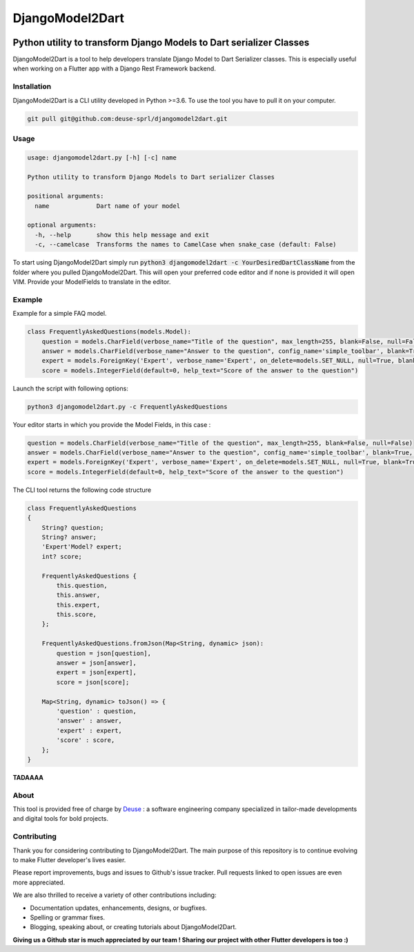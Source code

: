 ++++++++++++++++
DjangoModel2Dart
++++++++++++++++

.. image:: https://img.shields.io/badge/version-0.1.0-blue
    :target: https://github.com/deuse-sprl/djangomodel2dart

.. image:: https://img.shields.io/github/license/deuse-sprl/djangomodel2dart
    :target: https://github.com/deuse-sprl/djangomodel2dart/blob/master/LICENSE

====================================================================
Python utility to transform Django Models to Dart serializer Classes
====================================================================

DjangoModel2Dart is a tool to help developers translate Django Model to Dart Serializer
classes. This is especially useful when working on a Flutter app with a Django Rest Framework
backend.


------------
Installation
------------
DjangoModel2Dart is a CLI utility developed in Python >=3.6.
To use the tool you have to pull it on your computer.

.. code-block::

    git pull git@github.com:deuse-sprl/djangomodel2dart.git

-----
Usage
-----
.. code-block::

    usage: djangomodel2dart.py [-h] [-c] name

    Python utility to transform Django Models to Dart serializer Classes

    positional arguments:
      name             Dart name of your model

    optional arguments:
      -h, --help       show this help message and exit
      -c, --camelcase  Transforms the names to CamelCase when snake_case (default: False)

To start using DjangoModel2Dart simply run :code:`python3 djangomodel2dart -c YourDesiredDartClassName` from
the folder where you pulled DjangoModel2Dart. This will open your preferred code editor
and if none is provided it will open VIM. Provide your ModelFields to translate in the editor.


-------
Example
-------
Example for a simple FAQ model.

.. code-block::

    class FrequentlyAskedQuestions(models.Model):
        question = models.CharField(verbose_name="Title of the question", max_length=255, blank=False, null=False)
        answer = models.CharField(verbose_name="Answer to the question", config_name='simple_toolbar', blank=True, null=True)
        expert = models.ForeignKey('Expert', verbose_name='Expert', on_delete=models.SET_NULL, null=True, blank=True)
        score = models.IntegerField(default=0, help_text="Score of the answer to the question")

Launch the script with following options:

.. code-block::

    python3 djangomodel2dart.py -c FrequentlyAskedQuestions

Your editor starts in which you provide the Model Fields, in this case :

.. code-block::

    question = models.CharField(verbose_name="Title of the question", max_length=255, blank=False, null=False)
    answer = models.CharField(verbose_name="Answer to the question", config_name='simple_toolbar', blank=True, null=True)
    expert = models.ForeignKey('Expert', verbose_name='Expert', on_delete=models.SET_NULL, null=True, blank=True)
    score = models.IntegerField(default=0, help_text="Score of the answer to the question")

The CLI tool returns the following code structure

.. code-block::

    class FrequentlyAskedQuestions
    {
        String? question;
        String? answer;
        'Expert'Model? expert;
        int? score;

        FrequentlyAskedQuestions {
            this.question,
            this.answer,
            this.expert,
            this.score,
        };

        FrequentlyAskedQuestions.fromJson(Map<String, dynamic> json):
            question = json[question],
            answer = json[answer],
            expert = json[expert],
            score = json[score];

        Map<String, dynamic> toJson() => {
            'question' : question,
            'answer' : answer,
            'expert' : expert,
            'score' : score,
        };
    }

**TADAAAA**

-----
About
-----
This tool is provided free of charge by `Deuse <https://www.deuse.be>`_ : a software engineering company
specialized in tailor-made developments and digital tools for bold projects.

------------
Contributing
------------
Thank you for considering contributing to DjangoModel2Dart. The main purpose of this repository is to continue evolving to make Flutter developer's lives easier.

Please report improvements, bugs and issues to Github's issue tracker.
Pull requests linked to open issues are even more appreciated.

We are also thrilled to receive a variety of other contributions including:

* Documentation updates, enhancements, designs, or bugfixes.
* Spelling or grammar fixes.
* Blogging, speaking about, or creating tutorials about DjangoModel2Dart.

**Giving us a Github star is much appreciated by our team ! Sharing our project with other Flutter developers is too :)**
